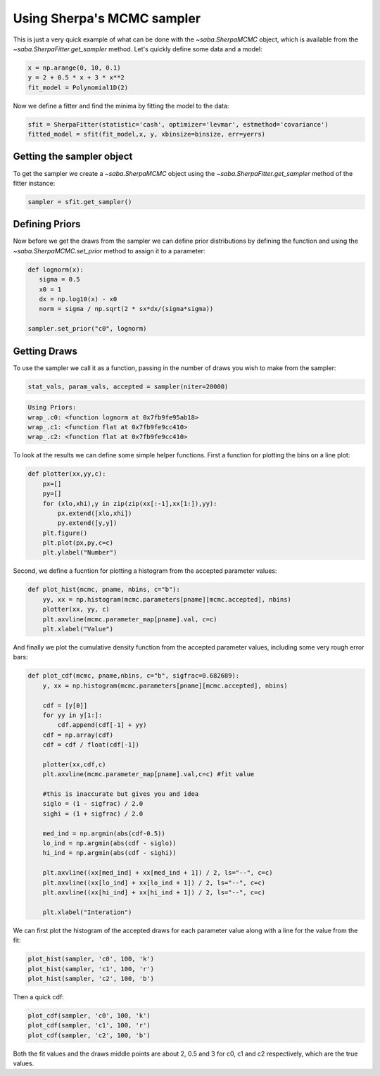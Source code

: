 Using Sherpa's MCMC sampler
===========================

This is just a very quick example of what can be done with the `~saba.SherpaMCMC` object, which is available from the `~saba.SherpaFitter.get_sampler` method.
Let's quickly define some data and a model:

.. code-block:: ipython

        x = np.arange(0, 10, 0.1)
        y = 2 + 0.5 * x + 3 * x**2
        fit_model = Polynomial1D(2)

Now we define a fitter and find the minima by fitting the model to the data:

.. code-block:: ipython

        sfit = SherpaFitter(statistic='cash', optimizer='levmar', estmethod='covariance')
        fitted_model = sfit(fit_model,x, y, xbinsize=binsize, err=yerrs)

Getting the sampler object
--------------------------

To get the sampler we create a `~saba.SherpaMCMC` object using the
`~saba.SherpaFitter.get_sampler` method of the fitter instance:

.. code-block:: ipython

        sampler = sfit.get_sampler()

Defining Priors
---------------

Now before we get the draws from the sampler we can define prior distributions
by defining the function and using the `~saba.SherpaMCMC.set_prior` method to
assign it to a parameter:

.. code-block:: ipython

        def lognorm(x):
           sigma = 0.5
           x0 = 1
           dx = np.log10(x) - x0
           norm = sigma / np.sqrt(2 * sx*dx/(sigma*sigma))

        sampler.set_prior("c0", lognorm)

Getting Draws
-------------

To use the sampler we call it as a function, passing in the number of draws you wish to make from the sampler:


.. code-block:: ipython

                stat_vals, param_vals, accepted = sampler(niter=20000)

.. code-block:: ipython

                Using Priors:
                wrap_.c0: <function lognorm at 0x7fb9fe95ab18>
                wrap_.c1: <function flat at 0x7fb9fe9cc410>
                wrap_.c2: <function flat at 0x7fb9fe9cc410>


To look at the results we can define some simple helper functions. First a function for plotting the bins on a line plot:

.. code-block:: ipython

        def plotter(xx,yy,c):
            px=[]
            py=[]
            for (xlo,xhi),y in zip(zip(xx[:-1],xx[1:]),yy):
                px.extend([xlo,xhi])
                py.extend([y,y])
            plt.figure()
            plt.plot(px,py,c=c)
            plt.ylabel("Number")

Second, we define a fucntion for plotting a histogram from the accepted parameter values:

.. code-block:: ipython

        def plot_hist(mcmc, pname, nbins, c="b"):
            yy, xx = np.histogram(mcmc.parameters[pname][mcmc.accepted], nbins)
            plotter(xx, yy, c)
            plt.axvline(mcmc.parameter_map[pname].val, c=c)
            plt.xlabel("Value")

And finally we plot the cumulative density function from the accepted parameter
values, including some very rough error bars:

.. code-block:: ipython

        def plot_cdf(mcmc, pname,nbins, c="b", sigfrac=0.682689):
            y, xx = np.histogram(mcmc.parameters[pname][mcmc.accepted], nbins)

            cdf = [y[0]]
            for yy in y[1:]:
                cdf.append(cdf[-1] + yy)
            cdf = np.array(cdf)
            cdf = cdf / float(cdf[-1])

            plotter(xx,cdf,c)
            plt.axvline(mcmc.parameter_map[pname].val,c=c) #fit value

            #this is inaccurate but gives you and idea
            siglo = (1 - sigfrac) / 2.0
            sighi = (1 + sigfrac) / 2.0

            med_ind = np.argmin(abs(cdf-0.5))
            lo_ind = np.argmin(abs(cdf - siglo))
            hi_ind = np.argmin(abs(cdf - sighi))

            plt.axvline((xx[med_ind] + xx[med_ind + 1]) / 2, ls="--", c=c)
            plt.axvline((xx[lo_ind] + xx[lo_ind + 1]) / 2, ls="--", c=c)
            plt.axvline((xx[hi_ind] + xx[hi_ind + 1]) / 2, ls="--", c=c)

            plt.xlabel("Interation")


We can first plot the histogram of the accepted draws for each parameter value along with a line for the value from the fit:

.. code-block:: ipython

        plot_hist(sampler, 'c0', 100, 'k')
        plot_hist(sampler, 'c1', 100, 'r')
        plot_hist(sampler, 'c2', 100, 'b')

.. image:: _generated/example_plot_mcmc_hist.png

Then a quick cdf:

.. code-block:: ipython

        plot_cdf(sampler, 'c0', 100, 'k')
        plot_cdf(sampler, 'c1', 100, 'r')
        plot_cdf(sampler, 'c2', 100, 'b')

.. image:: _generated/example_plot_mcmc_cdf.png

Both the fit values and the draws middle points are about 2, 0.5 and 3 for c0, c1 and c2 respectively, which are the true values.

